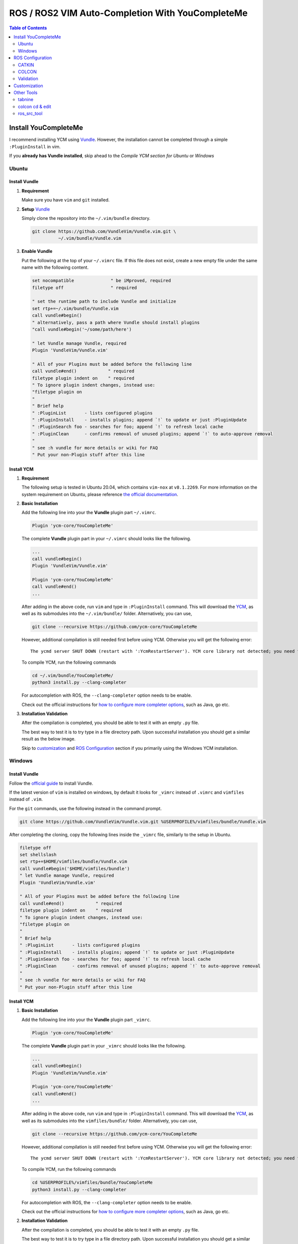 =================================================
ROS / ROS2 VIM Auto-Completion With YouCompleteMe
=================================================

.. contents:: Table of Contents
   :depth: 2

.. _install-ycm:

---------------------
Install YouCompleteMe
---------------------

I recommend installing YCM using `Vundle <https://github.com/VundleVim/Vundle.vim>`_.
However, the installation cannot be completed through a simple ``:PluginInstall`` in vim.

If you **already has Vundle installed**, skip ahead to the `Compile YCM section for Ubuntu` or `Windows`

.. _install-ycm-ubuntu:

Ubuntu
======

Install Vundle
--------------

#. **Requirement**

   Make sure you have ``vim`` and ``git`` installed.

#. **Setup** `Vundle <https://github.com/VundleVim/Vundle.vim>`_

   Simply clone the repository into the ``~/.vim/bundle`` directory.

   .. code:: bash

      git clone https://github.com/VundleVim/Vundle.vim.git \
                ~/.vim/bundle/Vundle.vim

#. **Enable Vundle**

   Put the following at the top of your ``~/.vimrc`` file.
   If this file does not exist, create a new empty file under the same name with the following content.

   .. code:: vim

      set nocompatible              " be iMproved, required
      filetype off                  " required

      " set the runtime path to include Vundle and initialize
      set rtp+=~/.vim/bundle/Vundle.vim
      call vundle#begin()
      " alternatively, pass a path where Vundle should install plugins
      "call vundle#begin('~/some/path/here')

      " let Vundle manage Vundle, required
      Plugin 'VundleVim/Vundle.vim'

      " All of your Plugins must be added before the following line
      call vundle#end()            " required
      filetype plugin indent on    " required
      " To ignore plugin indent changes, instead use:
      "filetype plugin on
      "
      " Brief help
      " :PluginList       - lists configured plugins
      " :PluginInstall    - installs plugins; append `!` to update or just :PluginUpdate
      " :PluginSearch foo - searches for foo; append `!` to refresh local cache
      " :PluginClean      - confirms removal of unused plugins; append `!` to auto-approve removal
      "
      " see :h vundle for more details or wiki for FAQ
      " Put your non-Plugin stuff after this line

Install YCM
-----------
#. **Requirement**

   The following setup is tested in Ubuntu 20.04,
   which contains ``vim-nox`` at ``v8.1.2269``.
   For more information on the system requirement on Ubuntu,
   please reference `the official documentation`__.

   .. __: https://github.com/ycm-core/YouCompleteMe#requirements

#. **Basic Installation**

   Add the following line into your the **Vundle** plugin part ``~/.vimrc``.

   .. code:: vim

      Plugin 'ycm-core/YouCompleteMe'

   The complete **Vundle** plugin part in your ``~/.vimrc`` should looks like the following.

   .. code:: vim

      ...
      call vundle#begin()
      Plugin 'VundleVim/Vundle.vim'

      Plugin 'ycm-core/YouCompleteMe'
      call vundle#end()
      ...

   After adding in the above code, run ``vim`` and type in ``:PluginInstall`` command.
   This will download the `YCM <ycm_>`_, as well as its submodules into the ``~/.vim/bundle/`` folder.
   Alternatively, you can use,

   .. code:: bash

      git clone --recursive https://github.com/ycm-core/YouCompleteMe

   .. _ycm: https://github.com/ycm-core/YouCompleteMe

   However, additional compilation is still needed first before using YCM.
   Otherwise you will get the following error: ::

     The ycmd server SHUT DOWN (restart with ':YcmRestartServer'). YCM core library not detected; you need to compile YCM before using it. Follow the instructions in the documentation.

   To compile YCM, run the following commands

   .. code:: bash

      cd ~/.vim/bundle/YouCompleteMe/
      python3 install.py --clang-completer

   For autocompletion with ROS, the ``--clang-completer`` option needs to be enable.

   Check out the official instructions for `how to configure more completer options`__,
   such as Java, go etc.

   .. __: https://github.com/ycm-core/YouCompleteMe#general-semantic-completion

#. **Installation Validation**

   After the compilation is completed, you should be able to test it with an empty ``.py`` file.

   The best way to test it is to try type in a file directory path.
   Upon successful installation you should get a similar result as the below image.

   .. image:: ./resource/ycm-successful-installation.png

   Skip to `customization <ycm-customization_>`_ and `ROS Configuration <ycm-ros-configuration_>`_ section if you primarily using the Windows YCM installation.

.. _install-ycm-windows:

Windows
=======

Install Vundle
--------------

Follow the `official guide`__ to install Vundle.

If the latest version of ``vim`` is installed on windows,
by default it looks for ``_vimrc`` instead of ``.vimrc`` and ``vimfiles`` instead of ``.vim``.

.. __: https://github.com/VundleVim/Vundle.vim/wiki/Vundle-for-Windows

For the ``git`` commands, use the following instead in the command prompt.

.. code:: bash

   git clone https://github.com/VundleVim/Vundle.vim.git %USERPROFILE%/vimfiles/bundle/Vundle.vim

After completing the cloning, copy the following lines inside the ``_vimrc`` file, similarly to the setup in Ubuntu.

.. code:: vim

   filetype off
   set shellslash
   set rtp+=$HOME/vimfiles/bundle/Vundle.vim
   call vundle#begin('$HOME/vimfiles/bundle')
   " let Vundle manage Vundle, required
   Plugin 'VundleVim/Vundle.vim'

   " All of your Plugins must be added before the following line
   call vundle#end()            " required
   filetype plugin indent on    " required
   " To ignore plugin indent changes, instead use:
   "filetype plugin on
   "
   " Brief help
   " :PluginList       - lists configured plugins
   " :PluginInstall    - installs plugins; append `!` to update or just :PluginUpdate
   " :PluginSearch foo - searches for foo; append `!` to refresh local cache
   " :PluginClean      - confirms removal of unused plugins; append `!` to auto-approve removal
   "
   " see :h vundle for more details or wiki for FAQ
   " Put your non-Plugin stuff after this line


Install YCM
-----------

#. **Basic Installation**

   Add the following line into your the **Vundle** plugin part ``_vimrc``.

   .. code:: vim

      Plugin 'ycm-core/YouCompleteMe'

   The complete **Vundle** plugin part in your ``_vimrc`` should looks like the following.

   .. code:: vim

      ...
      call vundle#begin()
      Plugin 'VundleVim/Vundle.vim'

      Plugin 'ycm-core/YouCompleteMe'
      call vundle#end()
      ...

   After adding in the above code, run ``vim`` and type in ``:PluginInstall`` command.
   This will download the `YCM <ycm_>`_, as well as its submodules into the ``vimfiles/bundle/`` folder.
   Alternatively, you can use,

   .. code:: bash

      git clone --recursive https://github.com/ycm-core/YouCompleteMe

   .. _ycm: https://github.com/ycm-core/YouCompleteMe

   However, additional compilation is still needed first before using YCM.
   Otherwise you will get the following error: ::

     The ycmd server SHUT DOWN (restart with ':YcmRestartServer'). YCM core library not detected; you need to compile YCM before using it. Follow the instructions in the documentation.

   To compile YCM, run the following commands

   .. code:: bash

      cd %USERPROFILE%/vimfiles/bundle/YouCompleteMe
      python3 install.py --clang-completer

   For autocompletion with ROS, the ``--clang-completer`` option needs to be enable.

   Check out the official instructions for `how to configure more completer options`__,
   such as Java, go etc.

   .. __: https://github.com/ycm-core/YouCompleteMe#general-semantic-completion

#. **Installation Validation**

   After the compilation is completed, you should be able to test it with an empty ``.py`` file.

   The best way to test it is to try type in a file directory path.
   Upon successful installation you should get a similar result as the below image.

   .. image:: ./resource/ycm-successful-installation-windows.png

   Skip to `customization <ycm-customization_>`_ and `ROS Configuration <ycm-ros-configuration_>`_ section if you primarily using the Windows YCM installation.


.. _ycm-ros-configuration:

-----------------
ROS Configuration
-----------------

  The following configuration does not work in Windows.
  For more information, checkout the discussion `here`__.

  .. __: https://github.com/jacobdufault/cquery/issues/663

No additional configuration is needed for **Python**,
as long as the library is included in the library ``PATH``.

However, for **C++**, additional compilation flags need to be passed to YCM.
This can be done through the ``compile_commands.json`` file,
which can be generated at compilation time.

But catkin/colcon generate this file in the ``<path-to-workspace>/build`` directory,
and an additional `Python script`__ is needed to instruct YCM to look for the file in the correct directories.

.. __: .ycm_extra_conf.py

So first, navigate to the ROS workspace,
which should contain the ``build``, ``src`` and ``install`` folders,
and download the extra configuration.
Do remember to source the necessary dependencies or other workspaces if needed.

.. code:: bash

   cd <path-to-workspace>/
   curl -O https://raw.githubusercontent.com/Briancbn/ros_vim_autocomplete/master/.ycm_extra_conf.py

Next, based on the ROS builder tool that is used, use the following instructions to generate the ``compile_commands.json`` file.

CATKIN
======

If you are using ``catkin_make``, use the following command to generate and update the ``compile_commands.json`` file.

.. code:: bash

   catkin_make \
     -DCMAKE_EXPORT_COMPILE_COMMANDS=ON

If you are using ``catkin-tools``, you can configure the additional CMake arguments using the ``catkin config`` command.

.. code:: bash

   catkin config --cmake-args \
     -DCMAKE_EXPORT_COMPILE_COMMANDS=ON

and run ``catkin build`` again to generate the ``compile_commands.json`` file.

COLCON
======

Use the following command to generate and update the ``compile_commands.json`` file.

.. code:: bash

   colcon build --cmake-args \
     -DCMAKE_EXPORT_COMPILE_COMMANDS=ON

Validation
==========

Use ``vim`` to open a ROS / ROS2 ``.cpp`` or ``.hpp`` file,
you should be able to see something similar to the following image.

.. image:: ./resource/ycm-ros-successful-ros-configuration.png

If you are not satisfied with the default style for the warning or the completion,
check out the `customization <ycm-customization_>`_ section.

Also checkout the `other tools <ycm-other-tools_>`_, for guide on further speeding up your development with **VIM**.

.. _ycm-customization:

-------------
Customization
-------------

Add in the following line to the end of the ``.vimrc`` file.
Below is my personal configuration

.. code:: vim

   " YCM settings
   let g:ycm_max_num_candidates = 5
   let g:ycm_warning_symbol = '>'
   let g:ycm_confirm_extra_conf = 0
   let g:ycm_add_preview_to_completeopt = 1
   let g:ycm_autoclose_preview_window_after_completion = 1
   let g:ycm_max_diagnostics_to_display = 0  " Reference: https://github.com/ycm-core/YouCompleteMe/issues/2392

   " YCM Error & Warning Color Scheme
   " https://jonasjacek.github.io/colors/
   hi YcmErrorSection ctermbg=0 cterm=underline
   hi YcmWarningSection ctermbg=0 cterm=underline

   " YCM Shortcut
   map g :YcmCompleter GoTo<CR>  " Go to definition

If you configure it the same way as I did,
you should have a similar looking style as below.

.. image:: ./resource/ycm-customization.png

Let's go through the customization setting line-by-line.

.. code:: vim

   let g:ycm_max_num_candidates = 5

The number of options display in the drop down list.

.. code:: vim

   let g:ycm_warning_symbol = '>'

The symbol used on in the left column when there is a compilation warning for the line.

.. code:: vim

   let g:ycm_confirm_extra_conf = 0

This tells YCM to automatically load in the ``.ycm_extra_config.py`` file.
By default, there is a prompt to ask for confirmation.
It is rather inconvenient if you are using the ``.ycm_extra_config.py`` constantly.

.. code:: vim

   let g:ycm_add_preview_to_completeopt = 1
   let g:ycm_autoclose_preview_window_after_completion = 1

TODO(anyone): add explanation

.. code:: vim

   let g:ycm_max_diagnostics_to_display = 0

This will solve the **max diagnostics exceeded** warning if encountered.

.. code:: vim

   hi YcmErrorSection ctermbg=0 cterm=underline
   hi YcmWarningSection ctermbg=0 cterm=underline

Change the warning and error style to transparent background -- ``ctermbg=0``,
and underline ``cterm=underline``.

.. code:: vim

   map g :YcmCompleter GoTo<CR>

Change the hotkey for checking definition to ``g``.
Note that you can use ``Ctrl+o`` to go back to the original file.

.. _ycm-other-tools:

-----------
Other Tools
-----------

tabnine
=======

`Tabnine`__ uses AI to help you autocomplete.
It can greatly speed up your development.

.. __: https://www.tabnine.com/

Tabnine maintains `a fork of YCM`__,
you can simply replace the repository ``ycm-core/YouCompleteMe``
in the `installation instructions <install-ycm_>`_
with ``tabnine/YouCompleteMe``.
Don't forget to change the **Vundle** portion in the ``.vimrc`` too.

.. __: https://github.com/tabnine/YouCompleteMe

After the successful installation the tabnine fork of YCM,
run ``:YcmTabnineHub`` to enter the configuration server - Tabnine Hub like the following image.

.. image:: ./resource/ycm-tabnine.png

After successful configuration, you should see the tabnine suggestion in the YCM. Below is an example.

.. image:: ./resource/ycm-tabnine-vim.png

colcon cd & edit
================

The ``colcon_cd`` and ``colcon edit`` commands help quickly navigate ROS workspaces
and trigger ``vim`` to edit the correct file.

  Not all of the below functionalities work in Windows

With the help of TAB completion, you will never need to use endless amount of ``cd`` and ``ls`` command to find the file that you want to edit.

Installation
------------

#. **Prerequesite**

   For Ubuntu, the best way is to install through debian from the APT repository.
   If you already have ROS / ROS2 installed, you can skip this step.
   Checkout `the official documentation`__ on how to do that.

   .. __: https://colcon.readthedocs.io/en/released/user/installation.html#using-debian-packages

#. **Install**

   Run the following command to install ``colcon-ed`` and ``colcon-cd``.

   .. code:: bash

      sudo apt install python3-colcon-ed python3-colcon-cd

   Note:

     If you want to enable the tab completion for ``colcon-cd``,
     please install `the debian release from my fork`__ instead.

     .. __: https://github.com/Briancbn/colcon-cd/releases

Usage
-----

The ``colcon_cd`` and ``colcon edit`` commands work very similar to
the ``roscd`` and ``rosed`` commands in ROS1.

To enable tab completion, please remember to source the following files,
or simply put the following commands in your ``~/.bashrc``.

.. code:: bash

   if [ -f /usr/share/colcon_argcomplete/hook/colcon-argcomplete.bash ]; then
       . /usr/share/colcon_argcomplete/hook/colcon-argcomplete.bash
   fi

   if [ -f /usr/share/colcon_cd/function/colcon_cd.sh ]; then
       source /usr/share/colcon_cd/function/colcon_cd.sh
   fi

   # The following needs to install colcon-cd from Briancbn's fork
   if [ -f /usr/share/colcon_cd/function/colcon_cd-argcomplete.bash ]; then
       source /usr/share/colcon_cd/function/colcon_cd-argcomplete.bash
   fi

Checkout the official documentation for more usage information about
`colcon edit`__

.. __: https://colcon.readthedocs.io/en/released/reference/verb/edit.html

ros_src_tool
============

A Bash tool for easily and dynamically sourcing ROS and ROS2 environment.

Usage
-----

.. image:: https://raw.githubusercontent.com/Briancbn/ros_src_tools/master/media/ros_src_tools_demo.gif
